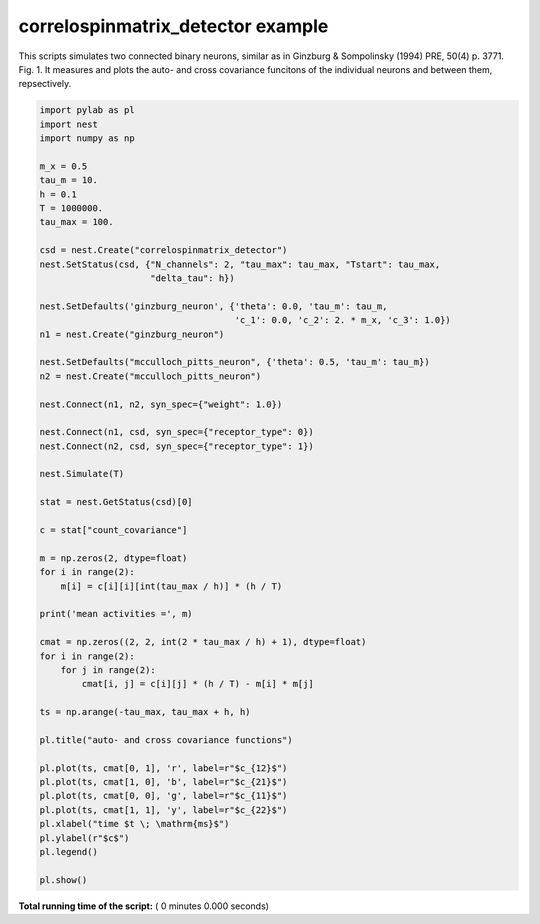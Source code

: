 

.. _sphx_glr_auto_examples_correlospinmatrix_detector_two_neuron.py:


correlospinmatrix_detector example
-----------------------------------

This scripts simulates two connected binary neurons, similar
as in Ginzburg & Sompolinsky (1994) PRE, 50(4) p. 3771. Fig. 1.
It measures and plots the auto- and cross covariance funcitons
of the individual neurons and between them, repsectively.




.. code-block:: python


    import pylab as pl
    import nest
    import numpy as np

    m_x = 0.5
    tau_m = 10.
    h = 0.1
    T = 1000000.
    tau_max = 100.

    csd = nest.Create("correlospinmatrix_detector")
    nest.SetStatus(csd, {"N_channels": 2, "tau_max": tau_max, "Tstart": tau_max,
                         "delta_tau": h})

    nest.SetDefaults('ginzburg_neuron', {'theta': 0.0, 'tau_m': tau_m,
                                         'c_1': 0.0, 'c_2': 2. * m_x, 'c_3': 1.0})
    n1 = nest.Create("ginzburg_neuron")

    nest.SetDefaults("mcculloch_pitts_neuron", {'theta': 0.5, 'tau_m': tau_m})
    n2 = nest.Create("mcculloch_pitts_neuron")

    nest.Connect(n1, n2, syn_spec={"weight": 1.0})

    nest.Connect(n1, csd, syn_spec={"receptor_type": 0})
    nest.Connect(n2, csd, syn_spec={"receptor_type": 1})

    nest.Simulate(T)

    stat = nest.GetStatus(csd)[0]

    c = stat["count_covariance"]

    m = np.zeros(2, dtype=float)
    for i in range(2):
        m[i] = c[i][i][int(tau_max / h)] * (h / T)

    print('mean activities =', m)

    cmat = np.zeros((2, 2, int(2 * tau_max / h) + 1), dtype=float)
    for i in range(2):
        for j in range(2):
            cmat[i, j] = c[i][j] * (h / T) - m[i] * m[j]

    ts = np.arange(-tau_max, tau_max + h, h)

    pl.title("auto- and cross covariance functions")

    pl.plot(ts, cmat[0, 1], 'r', label=r"$c_{12}$")
    pl.plot(ts, cmat[1, 0], 'b', label=r"$c_{21}$")
    pl.plot(ts, cmat[0, 0], 'g', label=r"$c_{11}$")
    pl.plot(ts, cmat[1, 1], 'y', label=r"$c_{22}$")
    pl.xlabel("time $t \; \mathrm{ms}$")
    pl.ylabel(r"$c$")
    pl.legend()

    pl.show()

**Total running time of the script:** ( 0 minutes  0.000 seconds)



.. only :: html

 .. container:: sphx-glr-footer


  .. container:: sphx-glr-download

     :download:`Download Python source code: correlospinmatrix_detector_two_neuron.py <correlospinmatrix_detector_two_neuron.py>`



  .. container:: sphx-glr-download

     :download:`Download Jupyter notebook: correlospinmatrix_detector_two_neuron.ipynb <correlospinmatrix_detector_two_neuron.ipynb>`


.. only:: html

 .. rst-class:: sphx-glr-signature

    `Gallery generated by Sphinx-Gallery <https://sphinx-gallery.readthedocs.io>`_
